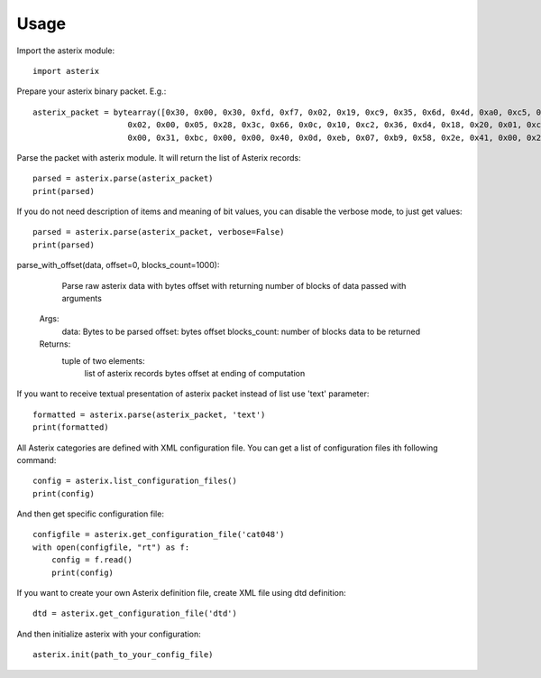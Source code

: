 .. _usage:

Usage
=====

Import the asterix module::

    import asterix

Prepare your asterix binary packet. E.g.::

    asterix_packet = bytearray([0x30, 0x00, 0x30, 0xfd, 0xf7, 0x02, 0x19, 0xc9, 0x35, 0x6d, 0x4d, 0xa0, 0xc5, 0xaf, 0xf1, 0xe0,
                        0x02, 0x00, 0x05, 0x28, 0x3c, 0x66, 0x0c, 0x10, 0xc2, 0x36, 0xd4, 0x18, 0x20, 0x01, 0xc0, 0x78,
                        0x00, 0x31, 0xbc, 0x00, 0x00, 0x40, 0x0d, 0xeb, 0x07, 0xb9, 0x58, 0x2e, 0x41, 0x00, 0x20, 0xf5])

Parse the packet with asterix module. It will return the list of Asterix records::

    parsed = asterix.parse(asterix_packet)
    print(parsed)

If you do not need description of items and meaning of bit values, you can disable the verbose mode, to just get values::

    parsed = asterix.parse(asterix_packet, verbose=False)
    print(parsed)

parse_with_offset(data, offset=0, blocks_count=1000):
	
	Parse raw asterix data with bytes offset with returning number of blocks of data passed with arguments
    Args:
        data: Bytes to be parsed
        offset: bytes offset
        blocks_count: number of blocks data to be returned
    Returns:
        tuple of two elements:
            list of asterix records
            bytes offset at ending of computation

If you want to receive textual presentation of asterix packet instead of list use 'text' parameter::

    formatted = asterix.parse(asterix_packet, 'text')
    print(formatted)

All Asterix categories are defined with XML configuration file.
You can get a list of configuration files ith following command::

    config = asterix.list_configuration_files()
    print(config)

And then get specific configuration file::

    configfile = asterix.get_configuration_file('cat048')
    with open(configfile, "rt") as f:
        config = f.read()
        print(config)

If you want to create your own Asterix definition file, create XML file using dtd definition::

    dtd = asterix.get_configuration_file('dtd')


And then initialize asterix with your configuration::

    asterix.init(path_to_your_config_file)

